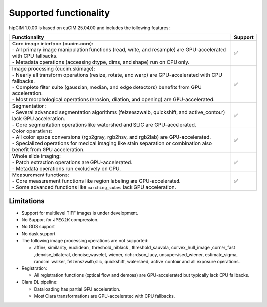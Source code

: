 .. meta::
   :description: The hipCIM library is a robust open-source solution developed to significantly accelerate computer vision and image processing capabilities
   :keywords: ROCm-LS, life sciences, hipCIM installation

.. _supported-features:

************************
Supported functionality
************************

hipCIM 1.0.00 is based on cuCIM 25.04.00 and includes the following features:

.. list-table::

    * - **Functionality**
      - **Support**

    * - | Core image interface (cucim.core):
        | - All primary image manipulation functions (read, write, and resample) are GPU-accelerated with CPU fallbacks.
        | - Metadata operations (accessing dtype, dims, and shape) run on CPU only.
      - ✅

    * - | Image processing (cucim.skimage):
        | - Nearly all transform operations (resize, rotate, and warp) are GPU-accelerated with CPU fallbacks.
        | - Complete filter suite (gaussian, median, and edge detectors) benefits from GPU acceleration.
        | - Most morphological operations (erosion, dilation, and opening) are GPU-accelerated.
      - ✅

    * - | Segmentation:
        | - Several advanced segmentation algorithms (felzenszwalb, quickshift, and active_contour) lack GPU acceleration.
        | - Core segmentation operations like watershed and SLIC are GPU-accelerated.
      - ✅

    * - | Color operations:
        | - All color space conversions (rgb2gray, rgb2hsv, and rgb2lab) are GPU-accelerated.
        | - Specialized operations for medical imaging like stain separation or combination also benefit from GPU acceleration.
      - ✅

    * - | Whole slide imaging:
        | - Patch extraction operations are GPU-accelerated.
        | - Metadata operations run exclusively on CPU.
      - ✅

    * - | Measurement functions:
        | - Core measurement functions like region labeling are GPU-accelerated.
        | - Some advanced functions like ``marching_cubes`` lack GPU acceleration.
      - ✅

Limitations
------------

- Support for multilevel TIFF images is under development.

- No Support for JPEG2K compression.

- No GDS support

- No dask support

- The following image processing operations are not supported:

  - affine, similarity, euclidean , threshold_niblack , threshold_sauvola, convex_hull_image ,corner_fast ,denoise_bilateral, denoise_wavelet, wiener, richardson_lucy, unsupervised_wiener, estimate_sigma, random_walker, felzenszwalb,slic, quickshift, watershed, active_contour and all exposure operations.

- Registration:

  - All registration functions (optical flow and demons) are GPU-accelerated but typically lack CPU fallbacks.

- Clara DL pipeline:

  - Data loading has partial GPU acceleration.

  - Most Clara transformations are GPU-accelerated with CPU fallbacks.
